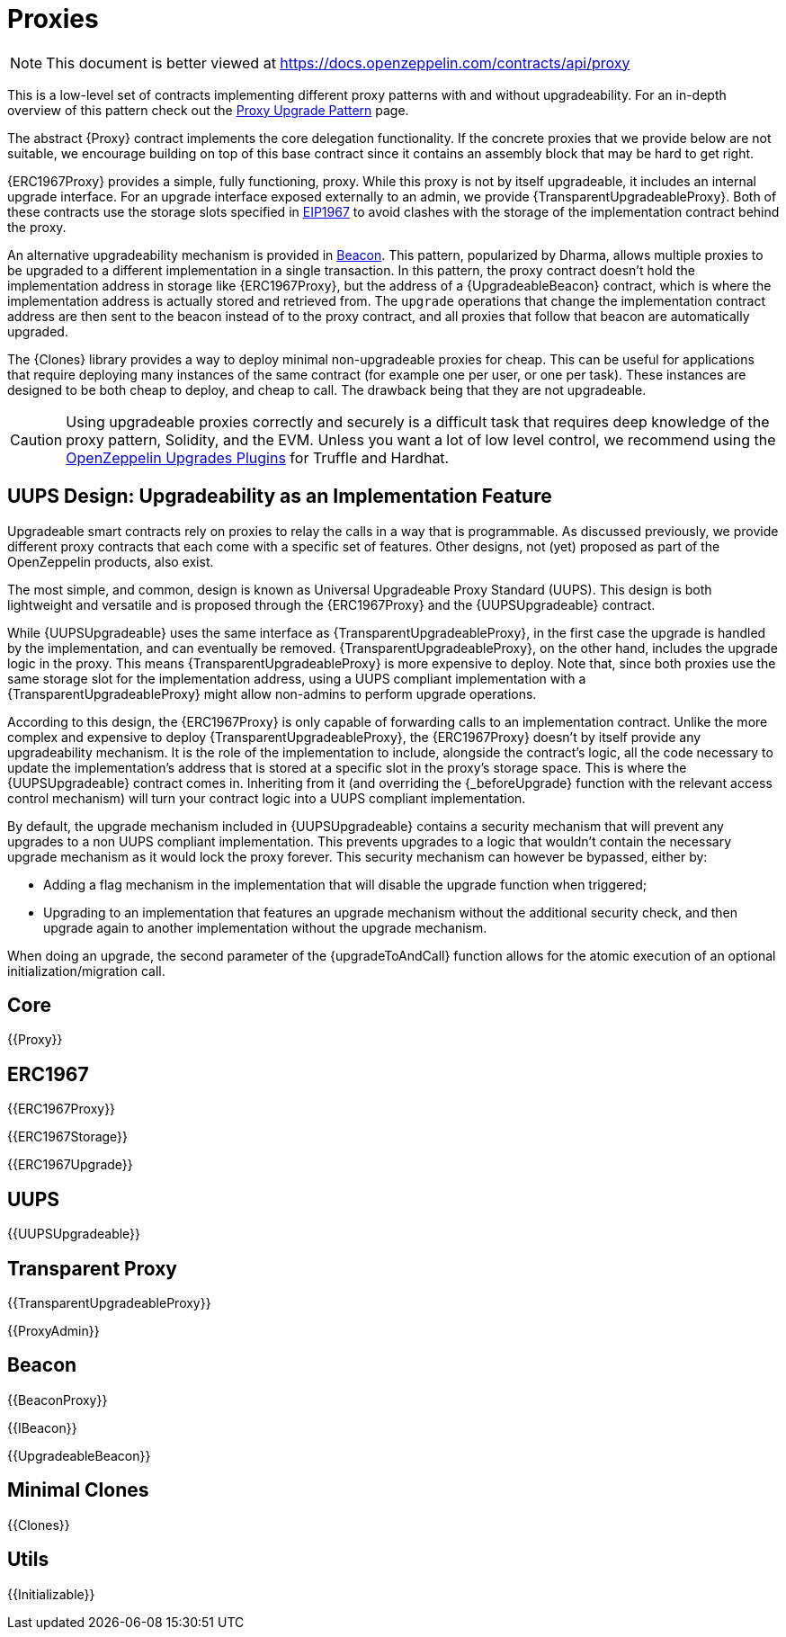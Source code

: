 = Proxies

[.readme-notice]
NOTE: This document is better viewed at https://docs.openzeppelin.com/contracts/api/proxy

This is a low-level set of contracts implementing different proxy patterns with and without upgradeability. For an in-depth overview of this pattern check out the xref:upgrades-plugins::proxies.adoc[Proxy Upgrade Pattern] page.

The abstract {Proxy} contract implements the core delegation functionality. If the concrete proxies that we provide below are not suitable, we encourage building on top of this base contract since it contains an assembly block that may be hard to get right.

{ERC1967Proxy} provides a simple, fully functioning, proxy. While this proxy is not by itself upgradeable, it includes an internal upgrade interface. For an upgrade interface exposed externally to an admin, we provide {TransparentUpgradeableProxy}. Both of these contracts use the storage slots specified in https://eips.ethereum.org/EIPS/eip-1967[EIP1967] to avoid clashes with the storage of the implementation contract behind the proxy.

An alternative upgradeability mechanism is provided in <<Beacon>>. This pattern, popularized by Dharma, allows multiple proxies to be upgraded to a different implementation in a single transaction. In this pattern, the proxy contract doesn't hold the implementation address in storage like {ERC1967Proxy}, but the address of a {UpgradeableBeacon} contract, which is where the implementation address is actually stored and retrieved from. The `upgrade` operations that change the implementation contract address are then sent to the beacon instead of to the proxy contract, and all proxies that follow that beacon are automatically upgraded.

The {Clones} library provides a way to deploy minimal non-upgradeable proxies for cheap. This can be useful for applications that require deploying many instances of the same contract (for example one per user, or one per task). These instances are designed to be both cheap to deploy, and cheap to call. The drawback being that they are not upgradeable.

CAUTION: Using upgradeable proxies correctly and securely is a difficult task that requires deep knowledge of the proxy pattern, Solidity, and the EVM. Unless you want a lot of low level control, we recommend using the xref:upgrades-plugins::index.adoc[OpenZeppelin Upgrades Plugins] for Truffle and Hardhat.

== UUPS Design: Upgradeability as an Implementation Feature

Upgradeable smart contracts rely on proxies to relay the calls in a way that is programmable. As discussed previously, we provide different proxy contracts that each come with a specific set of features. Other designs, not (yet) proposed as part of the OpenZeppelin products, also exist.

The most simple, and common, design is known as Universal Upgradeable Proxy Standard (UUPS). This design is both lightweight and versatile and is proposed through the {ERC1967Proxy} and the {UUPSUpgradeable} contract.

While {UUPSUpgradeable} uses the same interface as {TransparentUpgradeableProxy}, in the first case the upgrade is handled by the implementation, and can eventually be removed. {TransparentUpgradeableProxy}, on the other hand, includes the upgrade logic in the proxy. This means {TransparentUpgradeableProxy} is more expensive to deploy. Note that, since both proxies use the same storage slot for the implementation address, using a UUPS compliant implementation with a {TransparentUpgradeableProxy} might allow non-admins to perform upgrade operations.

According to this design, the {ERC1967Proxy} is only capable of forwarding calls to an implementation contract. Unlike the more complex and expensive to deploy {TransparentUpgradeableProxy}, the {ERC1967Proxy} doesn't by itself provide any upgradeability mechanism. It is the role of the implementation to include, alongside the contract's logic, all the code necessary to update the implementation's address that is stored at a specific slot in the proxy's storage space. This is where the {UUPSUpgradeable} contract comes in. Inheriting from it (and overriding the {_beforeUpgrade} function with the relevant access control mechanism) will turn your contract logic into a UUPS compliant implementation.

By default, the upgrade mechanism included in {UUPSUpgradeable} contains a security mechanism that will prevent any upgrades to a non UUPS compliant implementation. This prevents upgrades to a logic that wouldn't contain the necessary upgrade mechanism as it would lock the proxy forever. This security mechanism can however be bypassed, either by:

- Adding a flag mechanism in the implementation that will disable the upgrade function when triggered;
- Upgrading to an implementation that features an upgrade mechanism without the additional security check, and then upgrade again to another implementation without the upgrade mechanism.

When doing an upgrade, the second parameter of the {upgradeToAndCall} function allows for the atomic execution of an optional initialization/migration call.

== Core

{{Proxy}}

== ERC1967

{{ERC1967Proxy}}

{{ERC1967Storage}}

{{ERC1967Upgrade}}

== UUPS

{{UUPSUpgradeable}}

== Transparent Proxy

{{TransparentUpgradeableProxy}}

{{ProxyAdmin}}

== Beacon

{{BeaconProxy}}

{{IBeacon}}

{{UpgradeableBeacon}}

== Minimal Clones

{{Clones}}

== Utils

{{Initializable}}
